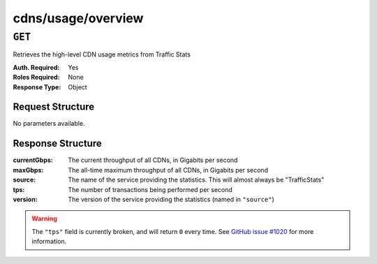 ..
..
.. Licensed under the Apache License, Version 2.0 (the "License");
.. you may not use this file except in compliance with the License.
.. You may obtain a copy of the License at
..
..     http://www.apache.org/licenses/LICENSE-2.0
..
.. Unless required by applicable law or agreed to in writing, software
.. distributed under the License is distributed on an "AS IS" BASIS,
.. WITHOUT WARRANTIES OR CONDITIONS OF ANY KIND, either express or implied.
.. See the License for the specific language governing permissions and
.. limitations under the License.
..

.. _to-api-cdns-usage-overview:

*******************
cdns/usage/overview
*******************

.. versionadded:: 1.2

``GET``
=======
Retrieves the high-level CDN usage metrics from Traffic Stats

:Auth. Required: Yes
:Roles Required: None
:Response Type:  Object

Request Structure
-----------------
No parameters available.

Response Structure
------------------
:currentGbps: The current throughput of all CDNs, in Gigabits per second
:maxGbps:     The all-time maximum throughput of all CDNs, in Gigabits per second
:source:      The name of the service providing the statistics. This will almost always be "TrafficStats"
:tps:         The number of transactions being performed per second
:version:     The version of the service providing the statistics (named in ``"source"``)

.. warning:: The ``"tps"`` field is currently broken, and will return ``0`` every time. See `GitHub issue #1020 <https://github.com/apache/trafficcontrol/issues/1020>`_ for more information.

.. code-block:: json
	:caption: Response Example

	{ "response": {
		"currentGbps": 975.920621333333,
		"source": "TrafficStats",
		"tps": 0,
		"version": "1.2",
		"maxGbps": 12085
	}}
